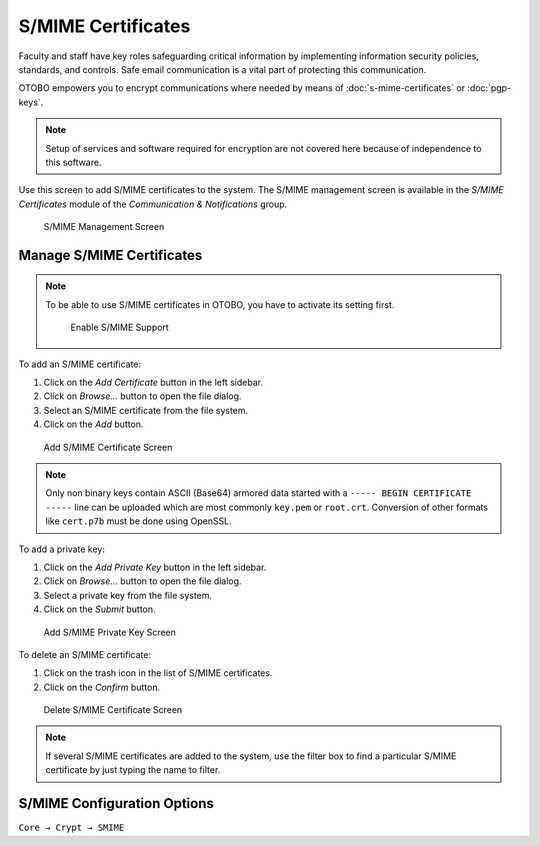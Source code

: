 S/MIME Certificates
===================

Faculty and staff have key roles safeguarding critical information by implementing information security policies, standards, and controls. Safe email communication is a vital part of protecting this communication.

OTOBO empowers you to encrypt communications where needed by means of :doc:`s-mime-certificates` or :doc:`pgp-keys`.

.. note::

   Setup of services and software required for encryption are not covered here because of independence to this software.

Use this screen to add S/MIME certificates to the system. The S/MIME management screen is available in the *S/MIME Certificates* module of the *Communication & Notifications* group.

.. figure:: images/smime-management.png
   :alt: S/MIME Management Screen

   S/MIME Management Screen


Manage S/MIME Certificates
--------------------------

.. note::

   To be able to use S/MIME certificates in OTOBO, you have to activate its setting first.

   .. figure:: images/smime-support-enable.png
      :alt: Enable S/MIME Support

      Enable S/MIME Support

To add an S/MIME certificate:

1. Click on the *Add Certificate* button in the left sidebar.
2. Click on *Browse…* button to open the file dialog.
3. Select an S/MIME certificate from the file system.
4. Click on the *Add* button.

.. figure:: images/smime-certificate-add.png
   :alt: Add S/MIME Certificate Screen

   Add S/MIME Certificate Screen

.. note::

   Only non binary keys contain ASCII (Base64) armored data started with a ``----- BEGIN CERTIFICATE -----`` line can be uploaded which are most commonly ``key.pem`` or ``root.crt``. Conversion of other formats like ``cert.p7b`` must be done using OpenSSL.

To add a private key:

1. Click on the *Add Private Key* button in the left sidebar.
2. Click on *Browse…* button to open the file dialog.
3. Select a private key from the file system.
4. Click on the *Submit* button.

.. figure:: images/smime-private-key-add.png
   :alt: Add S/MIME Private Key Screen

   Add S/MIME Private Key Screen

To delete an S/MIME certificate:

1. Click on the trash icon in the list of S/MIME certificates.
2. Click on the *Confirm* button.

.. figure:: images/smime-certificate-delete.png
   :alt: Delete S/MIME Certificate Screen

   Delete S/MIME Certificate Screen

.. note::

   If several S/MIME certificates are added to the system, use the filter box to find a particular S/MIME certificate by just typing the name to filter.


S/MIME Configuration Options
----------------------------

``Core → Crypt → SMIME``
